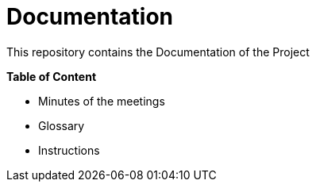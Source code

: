 = Documentation

This repository contains the Documentation of the Project

**Table of Content**

* Minutes of the meetings
* Glossary
* Instructions

